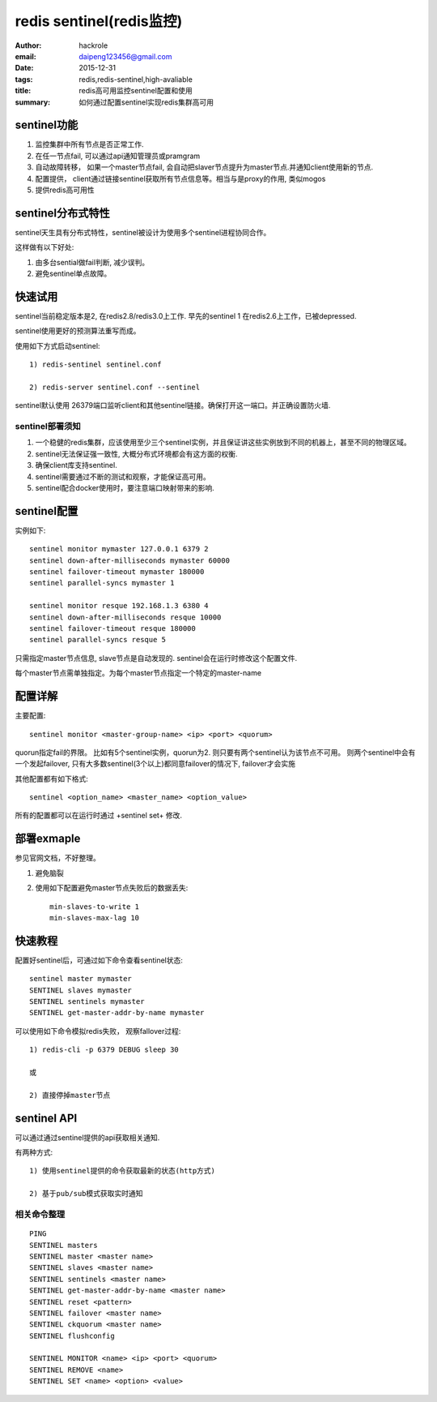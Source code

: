 redis sentinel(redis监控)
=========================

:author: hackrole
:email: daipeng123456@gmail.com
:date: 2015-12-31
:tags: redis,redis-sentinel,high-avaliable
:title: redis高可用监控sentinel配置和使用
:summary: 如何通过配置sentinel实现redis集群高可用 

sentinel功能
------------

1) 监控集群中所有节点是否正常工作.

2) 在任一节点fail, 可以通过api通知管理员或pramgram

3) 自动故障转移， 如果一个master节点fail, 会自动把slaver节点提升为master节点.并通知client使用新的节点.

4) 配置提供， client通过链接sentinel获取所有节点信息等。相当与是proxy的作用, 类似mogos

5) 提供redis高可用性

sentinel分布式特性
------------------

sentinel天生具有分布式特性，sentinel被设计为使用多个sentinel进程协同合作。

这样做有以下好处:

1) 由多台sential做fail判断, 减少误判。

2) 避免sentinel单点故障。

快速试用
--------

sentinel当前稳定版本是2, 在redis2.8/redis3.0上工作.
早先的sentinel 1 在redis2.6上工作，已被depressed.

sentinel使用更好的预测算法重写而成。


使用如下方式启动sentinel::

    1) redis-sentinel sentinel.conf

    2) redis-server sentinel.conf --sentinel


sentinel默认使用 26379端口监听client和其他sentinel链接。确保打开这一端口。并正确设置防火墙.

sentinel部署须知
~~~~~~~~~~~~~~~~

1) 一个稳健的redis集群，应该使用至少三个sentinel实例，并且保证讲这些实例放到不同的机器上，甚至不同的物理区域。

2) sentinel无法保证强一致性, 大概分布式环境都会有这方面的权衡.

3) 确保client库支持sentinel.

4) sentinel需要通过不断的测试和观察，才能保证高可用。

5) sentinel配合docker使用时，要注意端口映射带来的影响.


sentinel配置
------------

实例如下::

    sentinel monitor mymaster 127.0.0.1 6379 2
    sentinel down-after-milliseconds mymaster 60000
    sentinel failover-timeout mymaster 180000
    sentinel parallel-syncs mymaster 1

    sentinel monitor resque 192.168.1.3 6380 4
    sentinel down-after-milliseconds resque 10000
    sentinel failover-timeout resque 180000
    sentinel parallel-syncs resque 5


只需指定master节点信息, slave节点是自动发现的.
sentinel会在运行时修改这个配置文件.

每个master节点需单独指定。为每个master节点指定一个特定的master-name

配置详解
--------

主要配置::

    sentinel monitor <master-group-name> <ip> <port> <quorum>

quorun指定fail的界限。
比如有5个sentinel实例，quorun为2. 则只要有两个sentinel认为该节点不可用。
则两个sentinel中会有一个发起failover, 只有大多数sentinel(3个以上)都同意failover的情况下,
failover才会实施


其他配置都有如下格式::

    sentinel <option_name> <master_name> <option_value>


所有的配置都可以在运行时通过 +sentinel set+ 修改.

部署exmaple
-----------

参见官网文档，不好整理。

1) 避免脑裂

2) 使用如下配置避免master节点失败后的数据丢失::

    min-slaves-to-write 1
    min-slaves-max-lag 10

快速教程
--------

配置好sentinel后，可通过如下命令查看sentinel状态::

    sentinel master mymaster
    SENTINEL slaves mymaster
    SENTINEL sentinels mymaster
    SENTINEL get-master-addr-by-name mymaster

可以使用如下命令模拟redis失败， 观察fallover过程::

    1) redis-cli -p 6379 DEBUG sleep 30

    或

    2) 直接停掉master节点

sentinel API
------------

可以通过通过sentinel提供的api获取相关通知.

有两种方式::

    1) 使用sentinel提供的命令获取最新的状态(http方式)

    2) 基于pub/sub模式获取实时通知

相关命令整理
~~~~~~~~~~~~

::

    PING 
    SENTINEL masters
    SENTINEL master <master name>
    SENTINEL slaves <master name>
    SENTINEL sentinels <master name>
    SENTINEL get-master-addr-by-name <master name> 
    SENTINEL reset <pattern> 
    SENTINEL failover <master name>
    SENTINEL ckquorum <master name>
    SENTINEL flushconfig 

    SENTINEL MONITOR <name> <ip> <port> <quorum>
    SENTINEL REMOVE <name>
    SENTINEL SET <name> <option> <value>


.. TODO:

    其他
